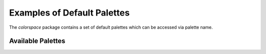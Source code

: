 Examples of Default Palettes
=============================

The `colorspace` package contains a set of default palettes
which can be accessed via palette name.

Available Palettes
------------------

.. raw:: html
    :file: example_hcl_palettes.html
